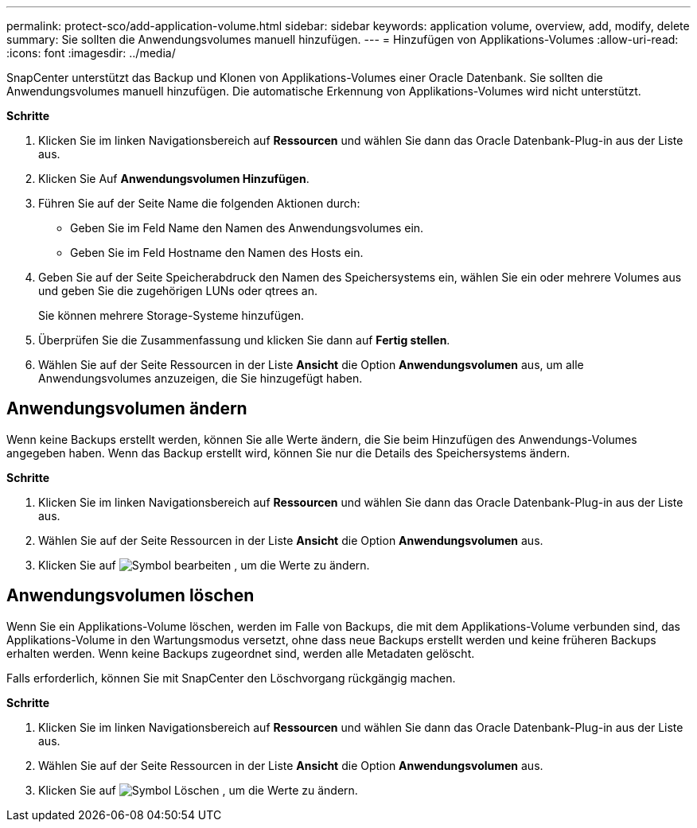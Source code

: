 ---
permalink: protect-sco/add-application-volume.html 
sidebar: sidebar 
keywords: application volume, overview, add, modify, delete 
summary: Sie sollten die Anwendungsvolumes manuell hinzufügen. 
---
= Hinzufügen von Applikations-Volumes
:allow-uri-read: 
:icons: font
:imagesdir: ../media/


[role="lead"]
SnapCenter unterstützt das Backup und Klonen von Applikations-Volumes einer Oracle Datenbank. Sie sollten die Anwendungsvolumes manuell hinzufügen. Die automatische Erkennung von Applikations-Volumes wird nicht unterstützt.

*Schritte*

. Klicken Sie im linken Navigationsbereich auf *Ressourcen* und wählen Sie dann das Oracle Datenbank-Plug-in aus der Liste aus.
. Klicken Sie Auf *Anwendungsvolumen Hinzufügen*.
. Führen Sie auf der Seite Name die folgenden Aktionen durch:
+
** Geben Sie im Feld Name den Namen des Anwendungsvolumes ein.
** Geben Sie im Feld Hostname den Namen des Hosts ein.


. Geben Sie auf der Seite Speicherabdruck den Namen des Speichersystems ein, wählen Sie ein oder mehrere Volumes aus und geben Sie die zugehörigen LUNs oder qtrees an.
+
Sie können mehrere Storage-Systeme hinzufügen.

. Überprüfen Sie die Zusammenfassung und klicken Sie dann auf *Fertig stellen*.
. Wählen Sie auf der Seite Ressourcen in der Liste *Ansicht* die Option *Anwendungsvolumen* aus, um alle Anwendungsvolumes anzuzeigen, die Sie hinzugefügt haben.




== Anwendungsvolumen ändern

Wenn keine Backups erstellt werden, können Sie alle Werte ändern, die Sie beim Hinzufügen des Anwendungs-Volumes angegeben haben. Wenn das Backup erstellt wird, können Sie nur die Details des Speichersystems ändern.

*Schritte*

. Klicken Sie im linken Navigationsbereich auf *Ressourcen* und wählen Sie dann das Oracle Datenbank-Plug-in aus der Liste aus.
. Wählen Sie auf der Seite Ressourcen in der Liste *Ansicht* die Option *Anwendungsvolumen* aus.
. Klicken Sie auf image:../media/edit_icon.gif["Symbol bearbeiten"] , um die Werte zu ändern.




== Anwendungsvolumen löschen

Wenn Sie ein Applikations-Volume löschen, werden im Falle von Backups, die mit dem Applikations-Volume verbunden sind, das Applikations-Volume in den Wartungsmodus versetzt, ohne dass neue Backups erstellt werden und keine früheren Backups erhalten werden. Wenn keine Backups zugeordnet sind, werden alle Metadaten gelöscht.

Falls erforderlich, können Sie mit SnapCenter den Löschvorgang rückgängig machen.

*Schritte*

. Klicken Sie im linken Navigationsbereich auf *Ressourcen* und wählen Sie dann das Oracle Datenbank-Plug-in aus der Liste aus.
. Wählen Sie auf der Seite Ressourcen in der Liste *Ansicht* die Option *Anwendungsvolumen* aus.
. Klicken Sie auf image:../media/delete_icon.gif["Symbol Löschen"] , um die Werte zu ändern.

